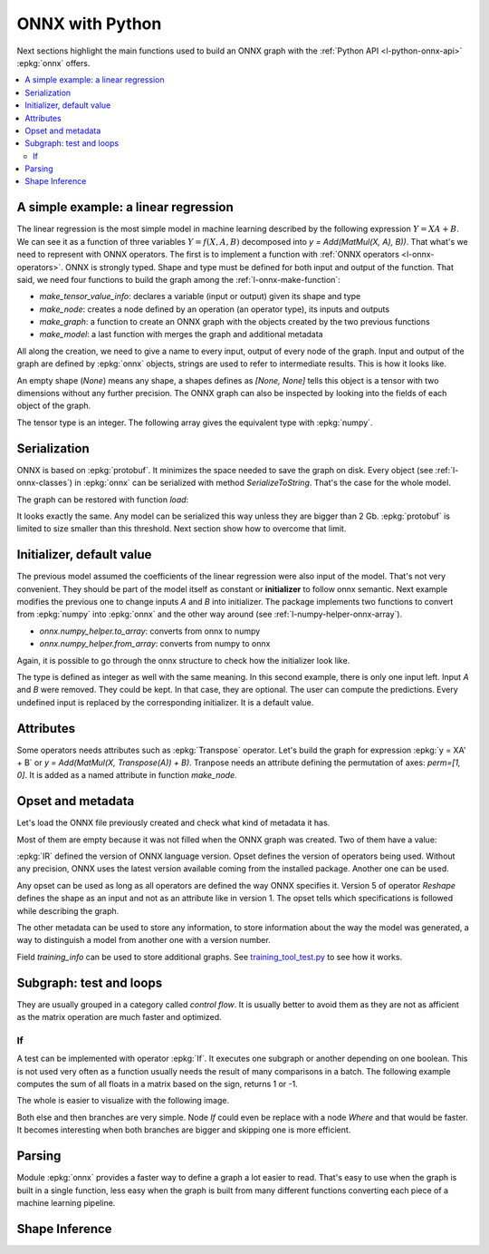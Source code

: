 
================
ONNX with Python
================

Next sections highlight the main functions used to build
an ONNX graph with the :ref:`Python API <l-python-onnx-api>`
:epkg:`onnx` offers.

.. contents::
    :local:

.. _l-onnx-linear-regression-onnx-api:

A simple example: a linear regression
=====================================

The linear regression is the most simple model
in machine learning described by the following expression
:math:`Y = XA + B`. We can see it as a function of three
variables :math:`Y = f(X, A, B)` decomposed into
`y = Add(MatMul(X, A), B))`. That what's we need to represent
with ONNX operators. The first is to implement a function
with :ref:`ONNX operators <l-onnx-operators>`.
ONNX is strongly typed. Shape and type must be defined for both
input and output of the function. That said, we need four functions
to build the graph among the :ref:`l-onnx-make-function`:

* `make_tensor_value_info`: declares a variable (input or output)
  given its shape and type
* `make_node`: creates a node defined by an operation
  (an operator type), its inputs and outputs
* `make_graph`: a function to create an ONNX graph with
  the objects created by the two previous functions
* `make_model`: a last function with merges the graph and
  additional metadata

All along the creation, we need to give a name to every input,
output of every node of the graph. Input and output of the graph
are defined by :epkg:`onnx` objects, strings are used to refer to
intermediate results. This is how it looks like.

.. runpython::
    :showcode:
    :toggle: out
    :warningout: DeprecationWarning

    # imports
    import numpy
    from onnx import numpy_helper, TensorProto
    from onnx.helper import (
        make_model, make_node, set_model_props, make_tensor,
        make_graph, make_tensor_value_info)
    from mlprodict.plotting.text_plot import onnx_simple_text_plot

    # inputs

    # 'X' is the name, TensorProto.FLOAT the type, [None, None] the shape
    X = make_tensor_value_info('X', TensorProto.FLOAT, [None, None])
    A = make_tensor_value_info('A', TensorProto.FLOAT, [None, None])
    B = make_tensor_value_info('B', TensorProto.FLOAT, [None, None])

    # outputs, the shape is left undefined

    Y = make_tensor_value_info('Y', TensorProto.FLOAT, None)

    # nodes

    # It creates a node defined by the operator type MatMul,
    # 'X', 'A' are the inputs of the node, 'XA' the output.
    node1 = make_node('MatMul', ['X', 'A'], ['XA'])
    node2 = make_node('Add', ['XA', 'B'], ['Y'])

    # from nodes to graph
    # the graph is built from the list of nodes, the list of inputs,
    # the list of outputs and a name.

    graph = make_graph([node1, node2],  # nodes
                        'lr',  # a name
                        [X, A, B],  # inputs
                        [Y])  # outputs

    # onnx graph
    # there is no metata in this case.

    onnx_model = make_model(graph)

    # the work is done, let's display it...
    print(onnx_simple_text_plot(onnx_model))

.. gdot::
    :script: DOT-SECTION

    from mlprodict.testing.einsum import decompose_einsum_equation
    import numpy
    from onnx import numpy_helper, TensorProto
    from onnx.helper import (
        make_model, make_node, set_model_props, make_tensor,
        make_graph, make_tensor_value_info)
    from mlprodict.onnxrt import OnnxInference
    from mlprodict.plotting.text_plot import onnx_simple_text_plot

    X = make_tensor_value_info('X', TensorProto.FLOAT, [None, None])
    A = make_tensor_value_info('A', TensorProto.FLOAT, [None, None])
    B = make_tensor_value_info('B', TensorProto.FLOAT, [None, None])
    Y = make_tensor_value_info('Y', TensorProto.FLOAT, None)
    node1 = make_node('MatMul', ['X', 'A'], ['XA'])
    node2 = make_node('Add', ['XA', 'B'], ['Y'])
    graph = make_graph([node1, node2], 'lr', [X, A, B], [Y])
    onnx_model = make_model(graph)
    print("DOT-SECTION", OnnxInference(onnx_model).to_dot())

An empty shape (`None`) means any shape, a shapes defines as `[None, None]`
tells this object is a tensor with two dimensions without any further precision.
The ONNX graph can also be inspected by looking into the fields
of each object of the graph.

.. runpython::
    :showcode:

    import numpy
    from onnx import numpy_helper, TensorProto
    from onnx.helper import (
        make_model, make_node, set_model_props, make_tensor,
        make_graph, make_tensor_value_info)
    from mlprodict.plotting.text_plot import onnx_simple_text_plot

    def shape2tuple(shape):
        return tuple(getattr(d, 'dim_value', 0) for d in shape.dim)

    X = make_tensor_value_info('X', TensorProto.FLOAT, [None, None])
    A = make_tensor_value_info('A', TensorProto.FLOAT, [None, None])
    B = make_tensor_value_info('B', TensorProto.FLOAT, [None, None])
    Y = make_tensor_value_info('Y', TensorProto.FLOAT, None)
    node1 = make_node('MatMul', ['X', 'A'], ['XA'])
    node2 = make_node('Add', ['XA', 'B'], ['Y'])
    graph = make_graph([node1, node2], 'lr', [X, A, B], [Y])
    onnx_model = make_model(graph)

    # the list of inputs
    print(onnx_model.graph.input)

    # in a more nicely format
    for obj in onnx_model.graph.input:
        print("name=%r dtype=%r shape=%r" % (
            obj.name, obj.type.tensor_type.elem_type,
            shape2tuple(obj.type.tensor_type.shape)))

    # the list of outputs
    print(onnx_model.graph.output)

    # in a more nicely format
    for obj in onnx_model.graph.output:
        print("name=%r dtype=%r shape=%r" % (
            obj.name, obj.type.tensor_type.elem_type,
            shape2tuple(obj.type.tensor_type.shape)))

    # the list of nodes
    print(onnx_model.graph.output)

    # in a more nicely format
    for node in onnx_model.graph.node:
        print("name=%r type=%r input=%r output=%r" % (
            node.name, node.op_type, node.input, node.output))

The tensor type is an integer. The following array gives the
equivalent type with :epkg:`numpy`.

.. runpython::
    :showcode:

    import pprint
    from onnx.mapping import TENSOR_TYPE_TO_NP_TYPE

    pprint.pprint(TENSOR_TYPE_TO_NP_TYPE)

Serialization
=============

ONNX is based on :epkg:`protobuf`. It minimizes the space needed
to save the graph on disk. Every object (see :ref:`l-onnx-classes`)
in :epkg:`onnx` can be serialized with method `SerializeToString`. That's
the case for the whole model.

.. runpython::
    :showcode:

    import numpy
    from onnx import numpy_helper, TensorProto
    from onnx.helper import (
        make_model, make_node, set_model_props, make_tensor,
        make_graph, make_tensor_value_info)
    from mlprodict.plotting.text_plot import onnx_simple_text_plot

    def shape2tuple(shape):
        return tuple(getattr(d, 'dim_value', 0) for d in shape.dim)

    X = make_tensor_value_info('X', TensorProto.FLOAT, [None, None])
    A = make_tensor_value_info('A', TensorProto.FLOAT, [None, None])
    B = make_tensor_value_info('B', TensorProto.FLOAT, [None, None])
    Y = make_tensor_value_info('Y', TensorProto.FLOAT, None)
    node1 = make_node('MatMul', ['X', 'A'], ['XA'])
    node2 = make_node('Add', ['XA', 'B'], ['Y'])
    graph = make_graph([node1, node2], 'lr', [X, A, B], [Y])
    onnx_model = make_model(graph)

    # The serialization
    with open("linear_regression.onnx", "wb") as f:
        f.write(onnx_model.SerializeToString())

    # display
    print(onnx_simple_text_plot(onnx_model))

The graph can be restored with function `load`:

.. runpython::
    :showcode:

    from onnx import load
    from mlprodict.plotting.text_plot import onnx_simple_text_plot

    with open("linear_regression.onnx", "rb") as f:
        onnx_model = load(f)

    # display
    print(onnx_simple_text_plot(onnx_model))

It looks exactly the same. Any model can be serialized this way
unless they are bigger than 2 Gb. :epkg:`protobuf` is limited to size
smaller than this threshold. Next section show how to overcome that limit.

.. _l-onnx-linear-regression-onnx-api-init:

Initializer, default value
==========================

The previous model assumed the coefficients of the linear regression
were also input of the model. That's not very convenient. They should be
part of the model itself as constant or **initializer** to follow
onnx semantic. Next example modifies the previous one to change inputs
`A` and `B` into initializer. The package implements two functions to
convert from :epkg:`numpy` into :epkg:`onnx` and the other way around
(see :ref:`l-numpy-helper-onnx-array`).

* `onnx.numpy_helper.to_array`: converts from onnx to numpy
* `onnx.numpy_helper.from_array`: converts from numpy to onnx

.. runpython::
    :showcode:
    :warningout: DeprecationWarning

    import numpy
    from onnx import numpy_helper, TensorProto
    from onnx.helper import (
        make_model, make_node, set_model_props, make_tensor, make_graph,
        make_tensor_value_info)
    from mlprodict.plotting.text_plot import onnx_simple_text_plot

    # initializers
    value = numpy.array([0.5, -0.6], dtype=numpy.float32)
    A = numpy_helper.from_array(value, name='A')

    value = numpy.array([0.4], dtype=numpy.float32)
    C = numpy_helper.from_array(value, name='C')

    # the part which does not change
    X = make_tensor_value_info('X', TensorProto.FLOAT, [None, None])
    Y = make_tensor_value_info('Y', TensorProto.FLOAT, None)
    node1 = make_node('MatMul', ['X', 'C'], ['AX'])
    node2 = make_node('Add', ['AX', 'C'], ['Y'])
    graph = make_graph([node1, node2], 'lr', [X], [Y], [A, C])
    onnx_model = make_model(graph)

    print(onnx_simple_text_plot(onnx_model))

.. gdot::
    :script: DOT-SECTION

    from mlprodict.testing.einsum import decompose_einsum_equation
    import numpy
    from onnx import numpy_helper, TensorProto
    from onnx.helper import (
        make_model, make_node, set_model_props, make_tensor,
        make_graph, make_tensor_value_info)
    from mlprodict.onnxrt import OnnxInference
    from mlprodict.plotting.text_plot import onnx_simple_text_plot

    value = numpy.array([0.5, -0.6], dtype=numpy.float32)
    A = numpy_helper.from_array(value, name='A')
    value = numpy.array([0.4], dtype=numpy.float32)
    C = numpy_helper.from_array(value, name='C')
    X = make_tensor_value_info('X', TensorProto.FLOAT, [None, None])
    Y = make_tensor_value_info('Y', TensorProto.FLOAT, None)
    node1 = make_node('MatMul', ['X', 'C'], ['AX'])
    node2 = make_node('Add', ['AX', 'C'], ['Y'])
    graph = make_graph([node1, node2], 'lr', [X], [Y], [A, C])
    onnx_model = make_model(graph)
    print("DOT-SECTION", OnnxInference(onnx_model).to_dot())

Again, it is possible to go through the onnx structure to check
how the initializer look like.

.. runpython::
    :showcode:
    :warningout: DeprecationWarning

    import numpy
    from onnx import numpy_helper, TensorProto
    from onnx.helper import (
        make_model, make_node, set_model_props, make_tensor, make_graph,
        make_tensor_value_info)
    from mlprodict.plotting.text_plot import onnx_simple_text_plot

    # initializers
    value = numpy.array([0.5, -0.6], dtype=numpy.float32)
    A = numpy_helper.from_array(value, name='A')

    value = numpy.array([0.4], dtype=numpy.float32)
    C = numpy_helper.from_array(value, name='C')

    # the part which does not change
    X = make_tensor_value_info('X', TensorProto.FLOAT, [None, None])
    Y = make_tensor_value_info('Y', TensorProto.FLOAT, None)
    node1 = make_node('MatMul', ['X', 'C'], ['AX'])
    node2 = make_node('Add', ['AX', 'C'], ['Y'])
    graph = make_graph([node1, node2], 'lr', [X], [Y], [A, C])
    onnx_model = make_model(graph)

    for init in onnx_model.graph.initializer:
        print(init)

The type is defined as integer as well with the same meaning.
In this second example, there is only one input left.
Input `A` and `B` were removed. They could be kept. In that case,
they are optional. The user can compute the predictions. Every undefined
input is replaced by the corresponding initializer. It is a default value.

Attributes
==========

Some operators needs attributes such as :epkg:`Transpose` operator.
Let's build the graph for expression :epkg:`y = XA' + B` or
`y = Add(MatMul(X, Transpose(A)) + B)`. Tranpose needs an attribute
defining the permutation of axes: `perm=[1, 0]`. It is added
as a named attribute in function `make_node`.

.. runpython::
    :showcode:

    import numpy
    from onnx import numpy_helper, TensorProto
    from onnx.helper import (
        make_model, make_node, set_model_props, make_tensor,
        make_graph, make_tensor_value_info)
    from mlprodict.plotting.text_plot import onnx_simple_text_plot

    # unchanged
    X = make_tensor_value_info('X', TensorProto.FLOAT, [None, None])
    A = make_tensor_value_info('A', TensorProto.FLOAT, [None, None])
    B = make_tensor_value_info('B', TensorProto.FLOAT, [None, None])
    Y = make_tensor_value_info('Y', TensorProto.FLOAT, None)

    # added
    node_transpose = make_node('Transpose', ['A'], ['tA'], perm=[1, 0])

    # unchanged except A is replaced by tA
    node1 = make_node('MatMul', ['X', 'tA'], ['XA'])
    node2 = make_node('Add', ['XA', 'B'], ['Y'])

    # node_transpose is added to the list
    graph = make_graph([node_transpose, node1, node2],
                       'lr', [X, A, B], [Y])
    onnx_model = make_model(graph)

    # the work is done, let's display it...
    print(onnx_simple_text_plot(onnx_model))

.. gdot::
    :script: DOT-SECTION

    from mlprodict.testing.einsum import decompose_einsum_equation
    import numpy
    from onnx import numpy_helper, TensorProto
    from onnx.helper import (
        make_model, make_node, set_model_props, make_tensor,
        make_graph, make_tensor_value_info)
    from mlprodict.onnxrt import OnnxInference
    from mlprodict.plotting.text_plot import onnx_simple_text_plot

    X = make_tensor_value_info('X', TensorProto.FLOAT, [None, None])
    A = make_tensor_value_info('A', TensorProto.FLOAT, [None, None])
    B = make_tensor_value_info('B', TensorProto.FLOAT, [None, None])
    Y = make_tensor_value_info('Y', TensorProto.FLOAT, None)
    node_transpose = make_node('Transpose', ['A'], ['tA'], perm=[1, 0])
    node1 = make_node('MatMul', ['X', 'tA'], ['XA'])
    node2 = make_node('Add', ['XA', 'B'], ['Y'])
    graph = make_graph([node_transpose, node1, node2],
                       'lr', [X, A, B], [Y])
    onnx_model = make_model(graph)
    print("DOT-SECTION", OnnxInference(onnx_model).to_dot())

Opset and metadata
==================

Let's load the ONNX file previously created and check
what kind of metadata it has.

.. runpython::
    :showcode:

    from onnx import load

    with open("linear_regression.onnx", "rb") as f:
        onnx_model = load(f)

    for field in ['doc_string', 'domain', 'functions',
                  'ir_version', 'metadata_props', 'model_version',
                  'opset_import', 'producer_name', 'producer_version',
                  'training_info']:
        print(field, getattr(onnx_model, field))

Most of them are empty because it was not filled when the ONNX
graph was created. Two of them have a value:

.. runpython::
    :showcode:

    from onnx import load

    with open("linear_regression.onnx", "rb") as f:
        onnx_model = load(f)

    print("ir_version:", onnx_model.ir_version)
    for opset in onnx_model.opset_import:
        print("opset domain=%r version=%r" % (opset.domain, opset.version))

:epkg:`IR` defined the version of ONNX language version.
Opset defines the version of operators being used.
Without any precision, ONNX uses the latest version available
coming from the installed package.
Another one can be used.

.. runpython::
    :showcode:

    from onnx import load

    with open("linear_regression.onnx", "rb") as f:
        onnx_model = load(f)

    del onnx_model.opset_import[:]
    opset = onnx_model.opset_import.add()
    opset.domain = ''
    opset.version = 14

    for opset in onnx_model.opset_import:
        print("opset domain=%r version=%r" % (opset.domain, opset.version))

Any opset can be used as long as all operators are defined
the way ONNX specifies it. Version 5 of operator *Reshape*
defines the shape as an input and not as an attribute like in
version 1. The opset tells which specifications is followed
while describing the graph.

The other metadata can be used to store any information,
to store information about the way the model was generated,
a way to distinguish a model from another one with a version
number.

.. runpython::
    :showcode:

    from onnx import load, helper, TrainingInfoProto

    with open("linear_regression.onnx", "rb") as f:
        onnx_model = load(f)

    onnx_model.model_version = 15
    onnx_model.producer_name = "something"
    onnx_model.producer_version = "some other thing"
    onnx_model.doc_string = "documentation about this model"
    prop = onnx_model.metadata_props

    data = dict(key1="value1", key2="value2")
    helper.set_model_props(onnx_model, data)

    print(onnx_model)

Field `training_info` can be used to store additional graphs.
See `training_tool_test.py
<https://github.com/onnx/onnx/blob/master/onnx/test/training_tool_test.py>`_
to see how it works.

Subgraph: test and loops
========================

They are usually grouped in a category called *control flow*.
It is usually better to avoid them as they are not as afficient
as the matrix operation are much faster and optimized.

If
~~

A test can be implemented with operator :epkg:`If`.
It executes one subgraph or another depending on one
boolean. This is not used very often as a function usually
needs the result of many comparisons in a batch.
The following example computes the sum of all floats
in a matrix based on the sign, returns 1 or -1.

.. runpython::
    :showcode:

    import numpy
    import onnx
    from onnx.helper import (
        make_node, make_graph, make_model, make_tensor_value_info)
    from onnx.numpy_helper import from_array
    from onnxruntime import InferenceSession
    from mlprodict.plotting.text_plot import onnx_simple_text_plot

    # initializers
    value = numpy.array([0], dtype=numpy.float32)
    zero = from_array(value, name='zero')

    # Same as before, X is the input, Y is the output.
    X = make_tensor_value_info('X', onnx.TensorProto.FLOAT, None)
    Y = make_tensor_value_info('Y', onnx.TensorProto.FLOAT, None)

    # The node building the condition. The first one
    # sum over all axes.
    rsum = make_node('ReduceSum', ['X'], ['rsum'])
    # The second compares the result to 0.
    cond = make_node('Greater', ['rsum', 'zero'], ['cond'])

    # Builds the graph is the condition is True.
    # Input for then
    then_out = make_tensor_value_info(
        'then_out', onnx.TensorProto.FLOAT, [5])
    # The constant to return.
    then_cst = from_array(numpy.array([1]).astype(numpy.float32))

    # The only node.
    then_const_node = make_node(
        'Constant', inputs=[],
        outputs=['then_out'],
        value=then_cst)

    # And the graph wrapping these elements.
    then_body = make_graph(
        [then_const_node], 'then_body',
        [], [then_out])

    # Same process for the else branch.
    else_out = make_tensor_value_info(
        'else_out', onnx.TensorProto.FLOAT, [5])
    else_cst = from_array(numpy.array([-1]).astype(numpy.float32))

    else_const_node = make_node(
        'Constant', inputs=[],
        outputs=['else_out'],
        value=else_cst)

    else_body = make_graph(
        [else_const_node], 'else_body',
        [], [else_out])

    # Finally the node If taking both graphs as attributes.
    if_node = onnx.helper.make_node(
        'If',
        inputs=['cond'],
        outputs=['Y'],
        then_branch=then_body,
        else_branch=else_body)

    # The final graph.
    graph = make_graph([if_node, rsum, cond], 'if', [X], [Y], [zero])
    onnx_model = make_model(graph)

    # Save.
    with open("onnx_if_sign.onnx", "wb") as f:
        f.write(onnx_model.SerializeToString())

    # Let's see the output.
    sess = InferenceSession(onnx_model.SerializeToString())

    x = numpy.ones(3, 2).astype(numpy.float32)
    res = sess.run(None, {'X': x})

    # It works.
    print(res)

    # Some display.
    print(onnx_simple_text_plot(onnx_model))

The whole is easier to visualize with the following image.

.. gdot::
    :script: DOT-SECTION

    import onnx
    from mlprodict.onnxrt import OnnxInference

    with open("onnx_if_sign.onnx", "rb") as f:
        onnx_model = onnx.load(f)
    print("DOT-SECTION", OnnxInference(onnx_model).to_dot())

Both else and then branches are very simple.
Node *If* could even be replace with a node *Where* and
that would be faster. It becomes interesting when both branches
are bigger and skipping one is more efficient.

Parsing
=======

Module :epkg:`onnx` provides a faster way to define a graph
a lot easier to read. That's easy to use when the graph is built
in a single function, less easy when the graph is built from many
different functions converting each piece of a machine learning
pipeline.

.. runpython::
    :showcode:

    import onnx.parser
    from mlprodict.plotting.text_plot import onnx_simple_text_plot

    input = '''
        <
            ir_version: 8,
            opset_import: [ "" : 15]
        >
        agraph (float[I,J] X, float[] A, float[] B) => (float[I] Y) {
            XA = MatMul(X, A)
            Y = Add(XA, B)
        }
        '''
    onnx_model = onnx.parser.parse_model(input)

    print(onnx_simple_text_plot(onnx_model))

Shape Inference
===============
